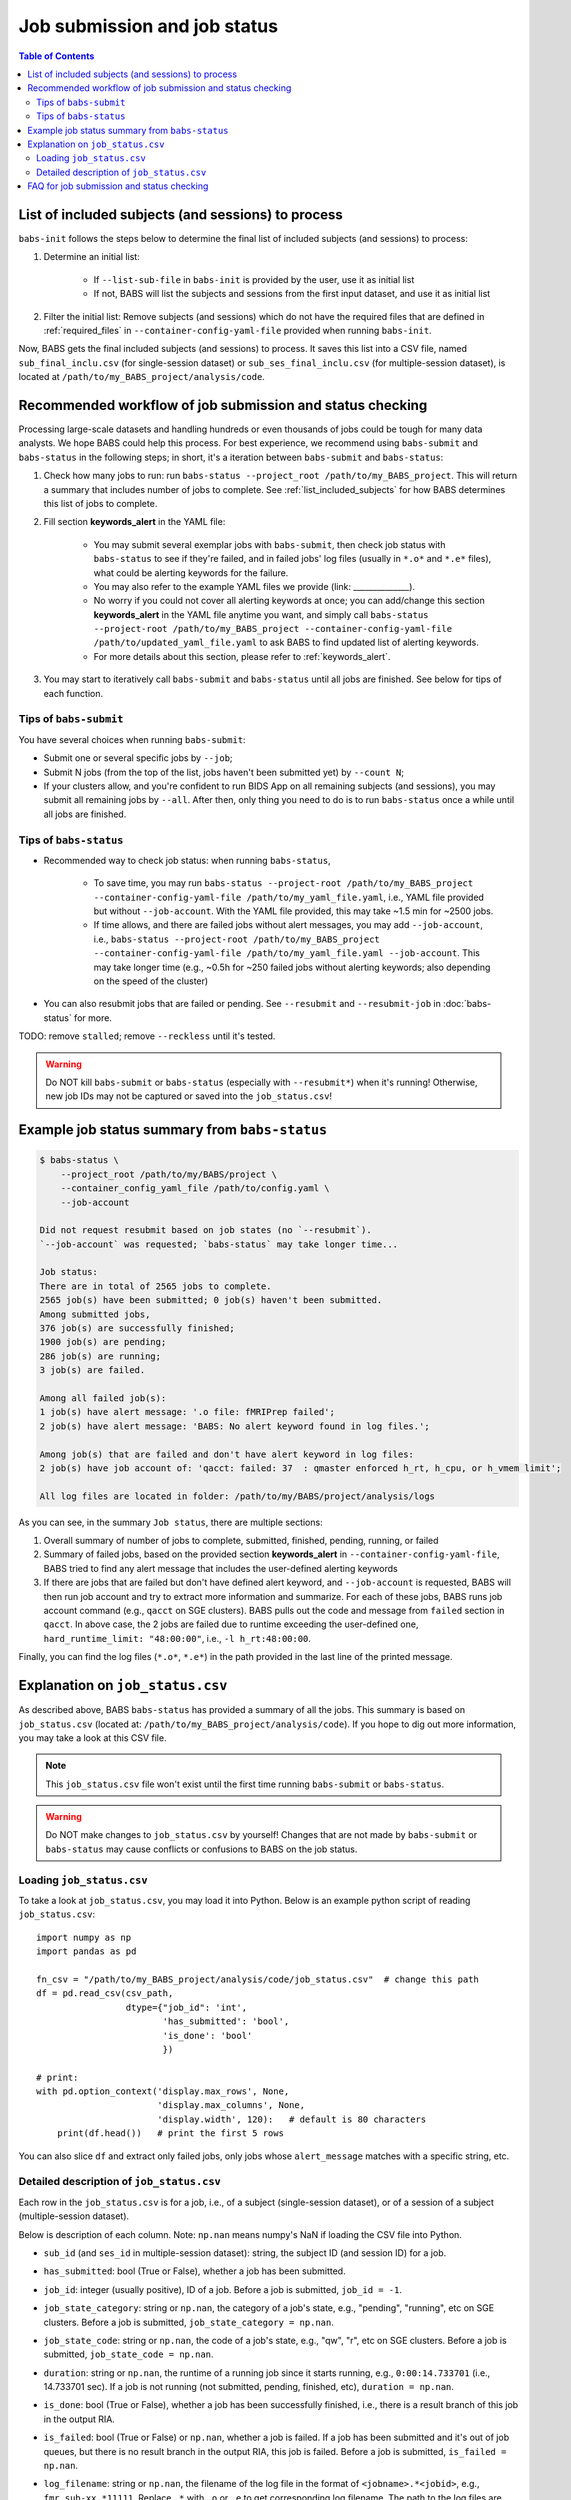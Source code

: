 ******************************
Job submission and job status
******************************

.. contents:: Table of Contents

.. _list_included_subjects:

List of included subjects (and sessions) to process
=====================================================
``babs-init`` follows the steps below to determine the final list of included subjects (and sessions) to process:

#. Determine an initial list:

    * If ``--list-sub-file`` in ``babs-init`` is provided by the user, use it as initial list
    * If not, BABS will list the subjects and sessions from the first input dataset, and use it as initial list
#. Filter the initial list: Remove subjects (and sessions) which do not have the required files that are defined in :ref:`required_files` in ``--container-config-yaml-file`` provided when running ``babs-init``.

Now, BABS gets the final included subjects (and sessions) to process. It saves this list into a CSV file, named ``sub_final_inclu.csv`` (for single-session dataset) or ``sub_ses_final_inclu.csv`` (for multiple-session dataset), is located at ``/path/to/my_BABS_project/analysis/code``.

.. TODO: describe other saved csv files for e.g., exclusions

Recommended workflow of job submission and status checking
==============================================================
Processing large-scale datasets and handling hundreds or even thousands of jobs could be tough for many data analysts. We hope BABS could help this process.
For best experience, we recommend using ``babs-submit`` and ``babs-status`` in the following steps; in short, it's a iteration between ``babs-submit`` and ``babs-status``:

#. Check how many jobs to run: run ``babs-status --project_root /path/to/my_BABS_project``. This will return a summary that includes number of jobs to complete. See :ref:`list_included_subjects` for how BABS determines this list of jobs to complete.
#. Fill section **keywords_alert** in the YAML file:

    * You may submit several exemplar jobs with ``babs-submit``, then check job status with ``babs-status`` to see if they're failed, and in failed jobs' log files (usually in ``*.o*`` and ``*.e*`` files), what could be alerting keywords for the failure.
    * You may also refer to the example YAML files we provide (link: ______________).
    * No worry if you could not cover all alerting keywords at once; you can add/change this section **keywords_alert** in the YAML file anytime you want, and simply call ``babs-status --project-root /path/to/my_BABS_project --container-config-yaml-file /path/to/updated_yaml_file.yaml`` to ask BABS to find updated list of alerting keywords.
    * For more details about this section, please refer to :ref:`keywords_alert`.

#. You may start to iteratively call ``babs-submit`` and ``babs-status`` until all jobs are finished. See below for tips of each function.

Tips of ``babs-submit``
------------------------------
You have several choices when running ``babs-submit``:

* Submit one or several specific jobs by ``--job``;
* Submit N jobs (from the top of the list, jobs haven't been submitted yet) by ``--count N``;
* If your clusters allow, and you're confident to run BIDS App on all remaining subjects (and sessions), you may submit all remaining jobs by ``--all``. After then, only thing you need to do is to run ``babs-status`` once a while until all jobs are finished.

Tips of ``babs-status``
------------------------------
* Recommended way to check job status: when running ``babs-status``,

    * To save time, you may run ``babs-status --project-root /path/to/my_BABS_project --container-config-yaml-file /path/to/my_yaml_file.yaml``, i.e., YAML file provided but without ``--job-account``. With the YAML file provided, this may take ~1.5 min for ~2500 jobs.
    * If time allows, and there are failed jobs without alert messages, you may add ``--job-account``, i.e., ``babs-status --project-root /path/to/my_BABS_project --container-config-yaml-file /path/to/my_yaml_file.yaml --job-account``. This may take longer time (e.g., ~0.5h for ~250 failed jobs without alerting keywords; also depending on the speed of the cluster)
* You can also resubmit jobs that are failed or pending. See ``--resubmit`` and ``--resubmit-job`` in :doc:`babs-status` for more.

TODO: remove ``stalled``; remove ``--reckless`` until it's tested.

.. warning::
    Do NOT kill ``babs-submit`` or ``babs-status`` (especially with ``--resubmit*``) when it's running! Otherwise, new job IDs may not be captured or saved into the ``job_status.csv``!

.. _example_job_status_summary:

Example job status summary from ``babs-status``
======================================================

.. code-block:: console

    $ babs-status \
        --project_root /path/to/my/BABS/project \
        --container_config_yaml_file /path/to/config.yaml \
        --job-account

    Did not request resubmit based on job states (no `--resubmit`).
    `--job-account` was requested; `babs-status` may take longer time...

    Job status:
    There are in total of 2565 jobs to complete.
    2565 job(s) have been submitted; 0 job(s) haven't been submitted.
    Among submitted jobs,
    376 job(s) are successfully finished;
    1900 job(s) are pending;
    286 job(s) are running;
    3 job(s) are failed.

    Among all failed job(s):
    1 job(s) have alert message: '.o file: fMRIPrep failed';
    2 job(s) have alert message: 'BABS: No alert keyword found in log files.';

    Among job(s) that are failed and don't have alert keyword in log files:
    2 job(s) have job account of: 'qacct: failed: 37  : qmaster enforced h_rt, h_cpu, or h_vmem limit';

    All log files are located in folder: /path/to/my/BABS/project/analysis/logs


As you can see, in the summary ``Job status``, there are multiple sections:

#. Overall summary of number of jobs to complete, submitted, finished, pending, running, or failed
#. Summary of failed jobs, based on the provided section **keywords_alert** in ``--container-config-yaml-file``, BABS tried to find any alert message that includes the user-defined alerting keywords
#. If there are jobs that are failed but don't have defined alert keyword, and ``--job-account`` is requested, BABS will then run job account and try to extract more information and summarize. For each of these jobs, BABS runs job account command (e.g., ``qacct`` on SGE clusters). BABS pulls out the code and message from ``failed`` section in ``qacct``. In above case, the 2 jobs are failed due to runtime exceeding the user-defined one, ``hard_runtime_limit: "48:00:00"``, i.e., ``-l h_rt:48:00:00``.

Finally, you can find the log files (``*.o*``, ``*.e*``) in the path provided in the last line of the printed message.


Explanation on ``job_status.csv``
=======================================
As described above, BABS ``babs-status`` has provided a summary of all the jobs.
This summary is based on ``job_status.csv`` (located at: ``/path/to/my_BABS_project/analysis/code``).
If you hope to dig out more information, you may take a look at this CSV file.

.. note::
    This ``job_status.csv`` file won't exist until the first time running ``babs-submit`` or ``babs-status``.

.. warning::
    Do NOT make changes to ``job_status.csv`` by yourself! Changes that are not made by ``babs-submit`` or ``babs-status`` may cause conflicts or confusions to BABS on the job status.

Loading ``job_status.csv``
--------------------------------------

To take a look at ``job_status.csv``, you may load it into Python. Below is an example python script of reading ``job_status.csv``::

    import numpy as np
    import pandas as pd

    fn_csv = "/path/to/my_BABS_project/analysis/code/job_status.csv"  # change this path
    df = pd.read_csv(csv_path,
                     dtype={"job_id": 'int',
                            'has_submitted': 'bool',
                            'is_done': 'bool'
                            })

    # print:
    with pd.option_context('display.max_rows', None,
                           'display.max_columns', None,
                           'display.width', 120):   # default is 80 characters
        print(df.head())   # print the first 5 rows

You can also slice ``df`` and extract only failed jobs, only jobs whose ``alert_message`` matches with a specific string, etc.


Detailed description of ``job_status.csv``
---------------------------------------------------

Each row in the ``job_status.csv`` is for a job, i.e., of a subject (single-session dataset), or of a session of a subject (multiple-session dataset).

Below is description of each column. Note: ``np.nan`` means numpy's NaN if loading the CSV file into Python.

* ``sub_id`` (and ``ses_id`` in multiple-session dataset): string, the subject ID (and session ID) for a job.
* ``has_submitted``: bool (True or False), whether a job has been submitted.
* ``job_id``: integer (usually positive), ID of a job. Before a job is submitted, ``job_id = -1``.
* ``job_state_category``: string or ``np.nan``, the category of a job's state, e.g., "pending", "running", etc on SGE clusters. Before a job is submitted, ``job_state_category = np.nan``.
* ``job_state_code``: string or ``np.nan``, the code of a job's state, e.g., "qw",  "r", etc on SGE clusters. Before a job is submitted, ``job_state_code = np.nan``.
* ``duration``: string or ``np.nan``, the runtime of a running job since it starts running, e.g., ``0:00:14.733701`` (i.e., 14.733701 sec). If a job is not running (not submitted, pending, finished, etc), ``duration = np.nan``.
* ``is_done``: bool (True or False), whether a job has been successfully finished, i.e., there is a result branch of this job in the output RIA.
* ``is_failed``: bool (True or False) or ``np.nan``, whether a job is failed. If a job has been submitted and it's out of job queues, but there is no result branch in the output RIA, this job is failed. Before a job is submitted, ``is_failed = np.nan``.
* ``log_filename``: string or ``np.nan``, the filename of the log file in the format of ``<jobname>.*<jobid>``, e.g., ``fmr_sub-xx.*11111``. Replace ``.*`` with ``.o`` or ``.e`` to get corresponding log filename. The path to the log files are indicated in the last line of printed message from ``babs-status``. Before a job is submitted, ``log_filename = np.nan``.

    * The log files can be printed in the terminal via ``cat`` (printing the entire file), ```head``` (printing first several lines), `tail` (printing last several lines), etc.
    * Also note that if a job hasn't started running, although its ``log_filename`` is a valid string, the log files won't exist until the job starts running.
* ``last_line_o_file``: string or ``np.nan``, the last line of current ``*.o*`` file. Before a job is submitted, ``last_line_o_file = np.nan``.
* ``alert_message``: string or ``np.nan``, a message from BABS that whether BABS found any alerting keywords (defined in **keywords_alert** in the YAML file) in the log files.

    * Example ``alert_message``: ``'.o file: fMRIPrep failed'`` (alerting keywords found); ``BABS: No alert keyword found in log files.`` (alerting keywords not found).
    * This column of all submitted jobs will be updated every time ``babs-status`` is called. It will be updated based on current ``--container-config-yaml-file`` (if provided). if ``--container-config-yaml-file`` is not provided, column ``alert_message`` will be reset to ``np.nan``.
    * If a job hasn't been submitted, or ``--container-config-yaml-file`` was not specified in ``babs-status``, ``alert_message = np.nan``.
* ``job_account``: string or ``np.nan``, information extracted by running job account. This is designed for failed jobs that don't have alert message in the log files. More detailed explanation of how and what information is get by BABS can be found in :ref:`example_job_status_summary`. Other details about this column:

    * This column is only updated when ``--job-account`` is requested in ``babs-status`` but ``--resubmit failed`` is not requested
    * For other jobs (not failed, or failed jobs but alert messages were found), ``job_account = np.nan``
    * if ``babs-status`` was called again, but without ``--job-account``, the previous round's ``job_account`` column will be kept, unless the job was resubmitted. This is because the job ID did not change, so job account information should not change for a finished job.


FAQ for job submission and status checking
=============================================

Q: In ``job_status.csv``, why column ``alert_message`` is updated every time ``babs-status`` is called, whereas column ``job_account`` is only updated when ``--job-account`` is called?

A:

    #. ``alert_message`` is got from log files, which are dynamic as the jobs progress; also, ``keywords_alert`` in the yaml file can also be changed in each ``babs-status`` call. On the other hand, only failed jobs have ``job_account`` with actual contents, and job account won't change after a job is finished (though failed).
    #. Updating ``alert_message`` is quick, whereas running job account (e.g., calling `qacct` on SGE clusters) is slow

Q: A job is done (i.e., ``is_done = True`` in ``job_status.csv``), but column ``last_line_o_file`` is not ``SUCCESS``?

A: This should be an edge case. Simply run `babs-status` again, and it might be updated with 'SUCCESS'.
